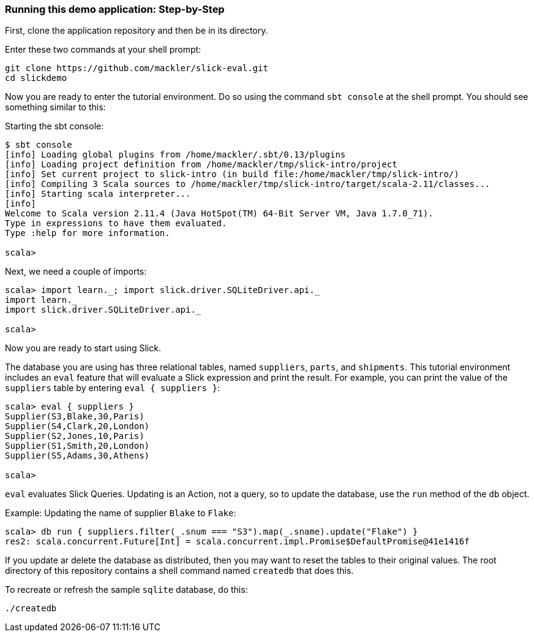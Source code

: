 === Running this demo application: Step-by-Step

First, clone the application repository and then be in its directory.

[source]
.Enter these two commands at your shell prompt:
--
git clone https://github.com/mackler/slick-eval.git
cd slickdemo
--

Now you are ready to enter the tutorial environment.  Do so using the command `sbt
console` at the shell prompt.  You should see something similar to this:

[source]
.Starting the sbt console:
--
$ sbt console
[info] Loading global plugins from /home/mackler/.sbt/0.13/plugins
[info] Loading project definition from /home/mackler/tmp/slick-intro/project
[info] Set current project to slick-intro (in build file:/home/mackler/tmp/slick-intro/)
[info] Compiling 3 Scala sources to /home/mackler/tmp/slick-intro/target/scala-2.11/classes...
[info] Starting scala interpreter...
[info] 
Welcome to Scala version 2.11.4 (Java HotSpot(TM) 64-Bit Server VM, Java 1.7.0_71).
Type in expressions to have them evaluated.
Type :help for more information.

scala>
--

[source]
.Next, we need a couple of imports:
--
scala> import learn._; import slick.driver.SQLiteDriver.api._
import learn._
import slick.driver.SQLiteDriver.api._

scala>
--

Now you are ready to start using Slick.

The database you are using has three relational tables, named
`suppliers`, `parts`, and `shipments`.  This tutorial environment
includes an `eval` feature that will evaluate a Slick expression and
print the result.  For example, you can print the value of the
`suppliers` table by entering `eval { suppliers }`:

[source]
--
scala> eval { suppliers }
Supplier(S3,Blake,30,Paris)
Supplier(S4,Clark,20,London)
Supplier(S2,Jones,10,Paris)
Supplier(S1,Smith,20,London)
Supplier(S5,Adams,30,Athens)

scala>
--

`eval` evaluates Slick Queries.  Updating is an Action, not a query,
so to update the database, use the `run` method of the `db` object.

[source]
.Example: Updating the name of supplier `Blake` to `Flake`:
--
scala> db run { suppliers.filter(_.snum === "S3").map(_.sname).update("Flake") }
res2: scala.concurrent.Future[Int] = scala.concurrent.impl.Promise$DefaultPromise@41e1416f
--

If you update ar delete the database as distributed, then you may want
to reset the tables to their original values.  The root directory of
this repository contains a shell command named `createdb` that does
this.

[source]
.To recreate or refresh the sample `sqlite` database, do this:
--
./createdb
--

